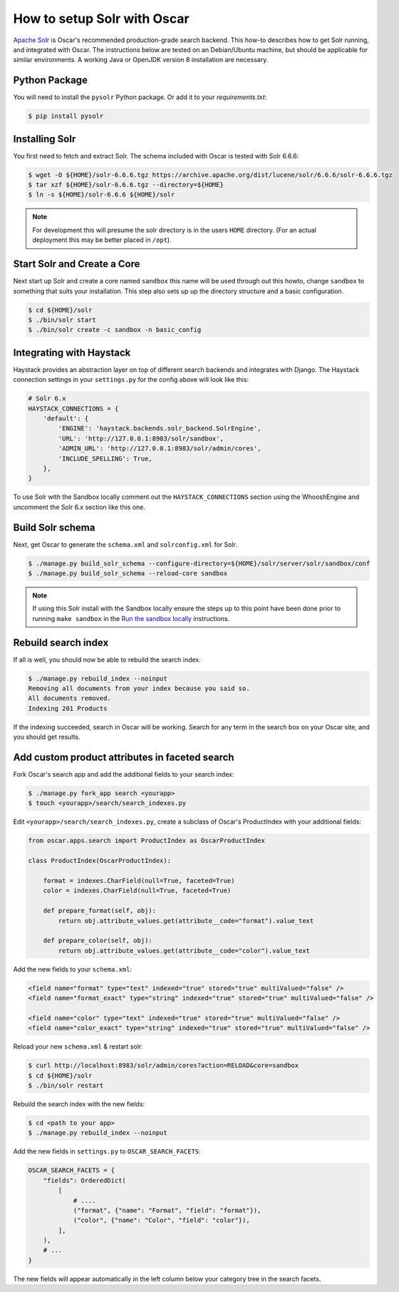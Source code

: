 .. spelling::

    Solr

============================
How to setup Solr with Oscar
============================

`Apache Solr`_ is Oscar's recommended production-grade search backend. This
how-to describes how to get Solr running, and integrated with Oscar. The
instructions below are tested on an Debian/Ubuntu machine, but should be applicable
for similar environments. A working Java or OpenJDK version 8 installation are
necessary.

.. _`Apache Solr`: https://lucene.apache.org/solr/

Python Package
==============

You will need to install the ``pysolr`` Python package. Or add it to your
`requirements.txt`:

.. code-block:: bash

    $ pip install pysolr

Installing Solr
===============

You first need to fetch and extract Solr. The schema included with Oscar
is tested with Solr 6.6.6:

.. code-block:: bash

    $ wget -O ${HOME}/solr-6.6.6.tgz https://archive.apache.org/dist/lucene/solr/6.6.6/solr-6.6.6.tgz
    $ tar xzf ${HOME}/solr-6.6.6.tgz --directory=${HOME}
    $ ln -s ${HOME}/solr-6.6.6 ${HOME}/solr

.. note::
    For development this will presume the solr directory is in
    the users ``HOME`` directory. (For an actual deployment this may be better
    placed in ``/opt``).

Start Solr and Create a Core
======================================

Next start up Solr and create a core named ``sandbox`` this name will be used
through out this howto, change ``sandbox`` to something that suits your installation.
This step also sets up up the directory structure and a basic configuration.

.. code-block:: bash

    $ cd ${HOME}/solr
    $ ./bin/solr start
    $ ./bin/solr create -c sandbox -n basic_config

Integrating with Haystack
=========================

Haystack provides an abstraction layer on top of different search backends and
integrates with Django. The Haystack connection settings in your
``settings.py`` for the config above will look like this:

.. code-block:: python

    # Solr 6.x
    HAYSTACK_CONNECTIONS = {
        'default': {
            'ENGINE': 'haystack.backends.solr_backend.SolrEngine',
            'URL': 'http://127.0.0.1:8983/solr/sandbox',
            'ADMIN_URL': 'http://127.0.0.1:8983/solr/admin/cores',
            'INCLUDE_SPELLING': True,
        },
    }

To use Solr with the Sandbox locally comment out the ``HAYSTACK_CONNECTIONS``
section using the WhooshEngine and uncomment the Solr 6.x section like this one.

Build Solr schema
=================

Next, get Oscar to generate the ``schema.xml`` and ``solrconfig.xml`` for Solr.

.. code-block:: bash

    $ ./manage.py build_solr_schema --configure-directory=${HOME}/solr/server/solr/sandbox/conf
    $ ./manage.py build_solr_schema --reload-core sandbox

.. note::
    If using this Solr install with the Sandbox locally ensure the steps up to
    this point have been done prior to running ``make sandbox`` in the
    `Run the sandbox locally <https://django-oscar.readthedocs.io/en/latest/internals/sandbox.html#run-the-sandbox-locally>`_
    instructions.

Rebuild search index
====================

If all is well, you should now be able to rebuild the search index.

.. code-block:: bash

    $ ./manage.py rebuild_index --noinput
    Removing all documents from your index because you said so.
    All documents removed.
    Indexing 201 Products

If the indexing succeeded, search in Oscar will be working. Search for any term
in the search box on your Oscar site, and you should get results.

Add custom product attributes in faceted search
===============================================

Fork Oscar's search app and add the additional fields to your search index:

.. code-block:: bash

    $ ./manage.py fork_app search <yourapp>
    $ touch <yourapp>/search/search_indexes.py

Edit ``<yourapp>/search/search_indexes.py``, create a subclass of Oscar's
ProductIndex with your additional fields:

.. code-block:: python

    from oscar.apps.search import ProductIndex as OscarProductIndex

    class ProductIndex(OscarProductIndex):

        format = indexes.CharField(null=True, faceted=True)
        color = indexes.CharField(null=True, faceted=True)

        def prepare_format(self, obj):
            return obj.attribute_values.get(attribute__code="format").value_text

        def prepare_color(self, obj):
            return obj.attribute_values.get(attribute__code="color").value_text

Add the new fields to your ``schema.xml``:

.. code-block:: xml

    <field name="format" type="text" indexed="true" stored="true" multiValued="false" />
    <field name="format_exact" type="string" indexed="true" stored="true" multiValued="false" />

    <field name="color" type="text" indexed="true" stored="true" multiValued="false" />
    <field name="color_exact" type="string" indexed="true" stored="true" multiValued="false" />

Reload your new ``schema.xml`` & restart solr:

.. code-block:: bash

    $ curl http://localhost:8983/solr/admin/cores?action=RELOAD&core=sandbox
    $ cd ${HOME}/solr
    $ ./bin/solr restart

Rebuild the search index with the new fields:

.. code-block:: bash

    $ cd <path to your app>
    $ ./manage.py rebuild_index --noinput

Add the new fields in ``settings.py`` to ``OSCAR_SEARCH_FACETS``:

.. code-block:: python

    OSCAR_SEARCH_FACETS = {
        "fields": OrderedDict(
            [
                # ....
                ("format", {"name": "Format", "field": "format"}),
                ("color", {"name": "Color", "field": "color"}),
            ],
        ),
        # ...
    }

The new fields will appear automatically in the left column below your
category tree in the search facets.
